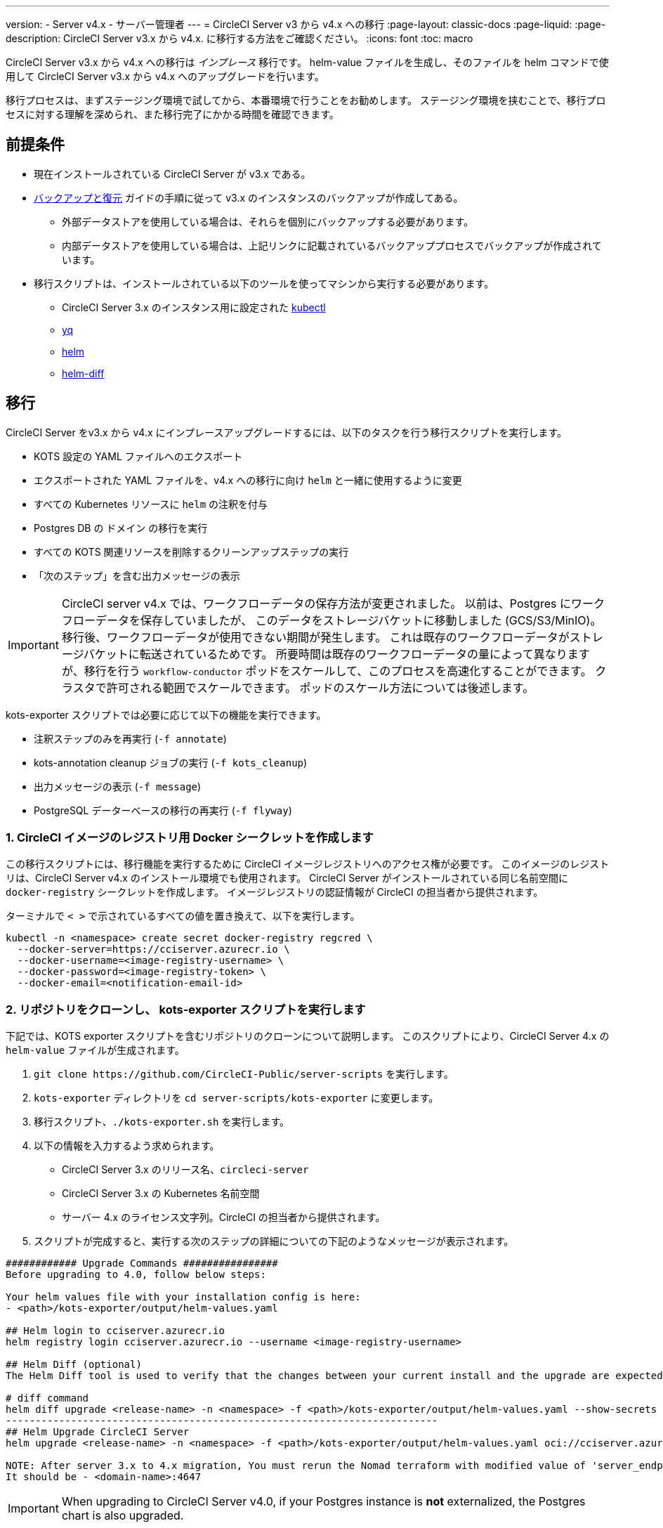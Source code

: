 ---

version:
- Server v4.x
- サーバー管理者
---
= CircleCI Server v3 から v4.x への移行
:page-layout: classic-docs
:page-liquid:
:page-description: CircleCI Server v3.x から v4.x. に移行する方法をご確認ください。
:icons: font
:toc: macro

:toc-title:

CircleCI Server v3.x から v4.x への移行は _インプレース_ 移行です。 helm-value ファイルを生成し、そのファイルを helm コマンドで使用して CircleCI Server v3.x から v4.x へのアップグレードを行います。

移行プロセスは、まずステージング環境で試してから、本番環境で行うことをお勧めします。 ステージング環境を挟むことで、移行プロセスに対する理解を深められ、また移行完了にかかる時間を確認できます。

toc::[]

[#prerequisites]
== 前提条件

* 現在インストールされている CircleCI Server が v3.x である。
* link:/docs/ja/server/operator/backup-and-restore[バックアップと復元] ガイドの手順に従って v3.x のインスタンスのバックアップが作成してある。
** 外部データストアを使用している場合は、それらを個別にバックアップする必要があります。
** 内部データストアを使用している場合は、上記リンクに記載されているバックアッププロセスでバックアップが作成されています。
* 移行スクリプトは、インストールされている以下のツールを使ってマシンから実行する必要があります。
** CircleCI Server 3.x のインスタンス用に設定された link:https://kubernetes.io/docs/tasks/tools/#kubectl[kubectl]
** link:https://github.com/mikefarah/yq#install/[yq]
** link:https://github.com/helm/helm#install[helm]
** link:https://github.com/databus23/helm-diff#install[helm-diff]

[#migration]
== 移行

CircleCI Server をv3.x から v4.x にインプレースアップグレードするには、以下のタスクを行う移行スクリプトを実行します。

* KOTS 設定の YAML ファイルへのエクスポート
* エクスポートされた YAML ファイルを、v4.x への移行に向け `helm` と一緒に使用するように変更
* すべての Kubernetes リソースに `helm` の注釈を付与
* Postgres DB  の `ドメイン` の移行を実行
* すべての KOTS 関連リソースを削除するクリーンアップステップの実行
* 「次のステップ」を含む出力メッセージの表示

IMPORTANT: CircleCI server v4.x では、ワークフローデータの保存方法が変更されました。 以前は、Postgres にワークフローデータを保存していましたが、 このデータをストレージバケットに移動しました (GCS/S3/MinIO)。 移行後、ワークフローデータが使用できない期間が発生します。 これは既存のワークフローデータがストレージバケットに転送されているためです。 所要時間は既存のワークフローデータの量によって異なりますが、移行を行う `workflow-conductor` ポッドをスケールして、このプロセスを高速化することができます。 クラスタで許可される範囲でスケールできます。 ポッドのスケール方法については後述します。

kots-exporter スクリプトでは必要に応じて以下の機能を実行できます。

* 注釈ステップのみを再実行 (`-f annotate`)
* kots-annotation cleanup ジョブの実行 (`-f kots_cleanup`)
* 出力メッセージの表示 (`-f message`)
* PostgreSQL データーベースの移行の再実行 (`-f flyway`)

[#create-docker-secret-for-circleci-image-registry]
=== 1. CircleCI イメージのレジストリ用 Docker シークレットを作成します

この移行スクリプトには、移行機能を実行するために CircleCI イメージレジストリへのアクセス権が必要です。 このイメージのレジストリは、CircleCI Server v4.x のインストール環境でも使用されます。 CircleCI Server がインストールされている同じ名前空間に `docker-registry` シークレットを作成します。 イメージレジストリの認証情報が CircleCI の担当者から提供されます。

ターミナルで `< >` で示されているすべての値を置き換えて、以下を実行します。

[source,shell]
----
kubectl -n <namespace> create secret docker-registry regcred \
  --docker-server=https://cciserver.azurecr.io \
  --docker-username=<image-registry-username> \
  --docker-password=<image-registry-token> \
  --docker-email=<notification-email-id>
----

[#clone-the-repository-and-run-the-kots-exporter-script]
=== 2. リポジトリをクローンし、 kots-exporter スクリプトを実行します

下記では、KOTS exporter スクリプトを含むリポジトリのクローンについて説明します。 このスクリプトにより、CircleCI Server 4.x の `helm-value` ファイルが生成されます。

. `git clone \https://github.com/CircleCI-Public/server-scripts` を実行します。
. `kots-exporter` ディレクトリを `cd server-scripts/kots-exporter` に変更します。
. 移行スクリプト、`./kots-exporter.sh` を実行します。
. 以下の情報を入力するよう求められます。
** CircleCI Server 3.x のリリース名、`circleci-server`
** CircleCI Server 3.x の Kubernetes 名前空間
** サーバー 4.x のライセンス文字列。CircleCI の担当者から提供されます。
. スクリプトが完成すると、実行する次のステップの詳細についての下記のようなメッセージが表示されます。

[source,shell]
----
############ Upgrade Commands ################
Before upgrading to 4.0, follow below steps:

Your helm values file with your installation config is here:
- <path>/kots-exporter/output/helm-values.yaml

## Helm login to cciserver.azurecr.io
helm registry login cciserver.azurecr.io --username <image-registry-username>

## Helm Diff (optional)
The Helm Diff tool is used to verify that the changes between your current install and the upgrade are expected.

# diff command
helm diff upgrade <release-name> -n <namespace> -f <path>/kots-exporter/output/helm-values.yaml --show-secrets --context 5 oci://cciserver.azurecr.io/circleci-server --version 4.0.0
-------------------------------------------------------------------------
## Helm Upgrade CircleCI Server
helm upgrade <release-name> -n <namespace> -f <path>/kots-exporter/output/helm-values.yaml oci://cciserver.azurecr.io/circleci-server --version <version-to-upgrade-to> --force

NOTE: After server 3.x to 4.x migration, You must rerun the Nomad terraform with modified value of 'server_endpoint' variable
It should be - <domain-name>:4647
----

IMPORTANT: When upgrading to CircleCI Server v4.0, if your Postgres instance is **not** externalized, the Postgres chart is also upgraded.

[#check-migrator-job-status]
=== 3. Check migrator job status

Check that the migrator job exists:

[source,shell]
----
kubectl -n <namespace> get job/circle-migrator
----

If the job does not exist, check the pod's logs (`circle-migrator.log`) in the `log` directory. An example of the logs can be found below:

[source,shell]
----
Successfully baselined schema with version: 1
Current version of schema "public": 1
DEBUG: Parsing V0002__drop_domain_migrations.sql ...
DEBUG: Found statement at line 1: DROP TABLE IF EXISTS public.domain_migrations
DEBUG: Starting migration of schema "public" to version "0002 - drop domain migrations" ...
Migrating schema "public" to version "0002 - drop domain migrations"
DEBUG: Executing SQL: DROP TABLE IF EXISTS public.domain_migrations
DEBUG: 0 rows affected
DEBUG: Successfully completed migration of schema "public" to version "0002 - drop domain migrations"
DEBUG: Schema History table "public"."schema_version" successfully updated to reflect changes
Successfully applied 1 migration to schema "public", now at version v0002 (execution time 00:00.101s)
DEBUG: Memory usage: 12 of 15M
----

[#validate-your-helm-value-file]
=== 4.  helm-value ファイルを検証します

移行スクリプトが完了したら、既存の CircleCI Server 3.x の設定ファイルで `helm-values.yaml` が生成されます。 このファイルにはお客様が以前 KOTS で入力した設定データが格納されています。 今後このファイルを標準の Helm プラクティスとして使用して、CircleCI Server の更新および設定を行います。

[#generate-helm-diff-output]
=== 5. helm-diff 出力を生成します

次に、helm-diff コマンドを作成し、出力をレビューします。

[source,shell]
----
helm registry login cciserver.azurecr.io -u <image-registry-username>

helm diff upgrade <release-name> -n <namespace> -f <path>/kots-exporter/output/helm-values.yaml --show-secrets --contexts 5 oci://cciserver.azurecr.io/circleci-server --version 4.0.0
----

`helm-diff` コマンドにより生成された出力を下記を使ってレビューします。

* `黄色` に強調表示されている文字列:  `changed`、`added` などの Kubernetes リソースのステータスです。
* `赤色` に強調表示されている文字列: `image` などの削除された文字列です。
* `緑色` に強調表示されている文字列:  `imagePullSecret` などの追加された文字列です。

以下は  `helm-diff` の出力に見られる変更点です。

* すべての Kubernetes リソースに `imagePullSecrets` が追加
* コンテナイメージの更新
* API トークンや署名キーなどのシークレット環境変数が Kubernetes シークレットを参照
* RabbitMQ  と MongoDB の URI の環境変数の変更
* VM、OUTPUT、NOMAD サービスの URI の環境変数が `<domain_name>:<service_port>` を参照
* VM、OUTPUT、NOMAD サービスリソースからの注釈を削除
* Github のチェックサムが注釈として追加
* `distributor-*` のデプロイのシークレットや注釈が削除
* アップストリームチャートの `postgresql` が更新
* アップストリームチャートの再作成 (削除と作成)
** Prometheus (circleci-server-kube-state-metrics、node-exporter、prometheus-server)
** MongoDB
** RabbitMQ
** Redis (redis-master、redis-slave)

[#upgrading-circleci-server-3]
=== 6. CircleCI Server 3.x をアップグレードします

helm-value ファイルの検証が完了したら、以下のコマンドを実行し、CircleCI Server を v4.x にアップグレードします。

Helm レジストリは Azure プライベートレジストリに保存されます。 そのレジストリにアクセスするためのユーザー名とトークンが提供されます。

[source,shell]
----
helm upgrade circleci-server -n <namespace> -f <path>/kots-exporter/output/helm-values.yaml oci://cciserver.azurecr.io/circleci-server --version 4.0.0 --force
----

[#check-upgrade-status]
=== 7. アップグレードステータスを確認します

以下のコマンドを実行し、すべてのポッドが起動し実行されていることをことを確認します。

[source,shell]
----
kubectl -n <namespace> get pods
----

[#update-dns-setting]
=== 8. DNS 設定を更新します

Server 4.x への移行は、DNS 設定に破壊的な変更を加えます。 Server 4.x では、これまで必要だった 4 つのロードバランサーと 5 つの DNS レコードが `circleci-proxy` や `circleci-proxy-acm` という名前の 1 つの `load-balancer/external-ip` サービスに置き換えられます。 このロードバランサーは <your-domain> とアプリの <your-domain> の 2 つの DNS レコードを介してルーティングする必要があります。 vm-service、output-processer 、Nomad のそれぞれ異なるドメインは不要になりました。 外部 IP/ ロードバランサーを取得して、DNS レコードを適宜アップデートしてください。 

[source,shell]
----
kubectl -n <namespace> get svc circleci-proxy

# AWS Provider: XXXXX.elb.XXXXX.amazonaws.com
# GCP Provider: XXX.XXX.XXX.XXX
----

以下の Kubernetes サービスオブジェクトは、名前が変更されています。

* circleci-server-traefik (LoadBalancer) -> kong (ClusterIP)
* nomad-server-external (LoadBalancer) -> nomad-server (ClusterIP)
* output-processor (LoadBalancer) -> output-processor (ClusterIP)
* vm-service (LoadBalancer) -> vm-service (ClusterIP)

以下の Kubernetes サービスオブジェクトが追加されています。

* circleci-proxy or circleci-proxy-acm (LoadBalancer)

[#execute-nomad-terraform]
=== 9. Nomad Terraform を実行します

link:https://github.com/CircleCI-Public/server-terraform[Nomad Terraform] を実行し、Nomad クライアントを再作成し、`server_endpoint` を `<domain>:4647` に設定します。 link:/docs/ja/server/installation/phase-3-execution-environments#nomad-clients[こちら] に記載されている手順に従ってください。
Nomad Sever-Client の通信用に生成された証明書とキー (base64 エンコード) を使用して、helm 値のファイルを更新します。

[#validate-your-migration-to-server-4]
=== 10. CircleCI Server v4.x への移行を検証します

新しいコミットをプッシュして、新しい CircleCI Server 4.x 環境で https://support.circleci.com/hc/en-us/articles/360011235534-Using-realitycheck-to-validate-your-CircleCI-installation[realitycheck] を再実行します。

[#update-your-team]
=== 11. 最新情報をチームで共有します

https://support.circleci.com/hc/en-us/articles/360011235534-Using-realitycheck-to-validate-your-CircleCI-installation[realitycheck] の実行が正常に完了したら、 このアップグレードについてチームに連絡します。

ifndef::pdf[]

[#next-steps]
== 次のステップ

* link:/docs/ja/server/installation/hardening-your-cluster/[クラスタのハードニング]
* link:/docs/ja/server/operator/operator-overview[Server 4.x オペレーターの概要]
+
endif::[]